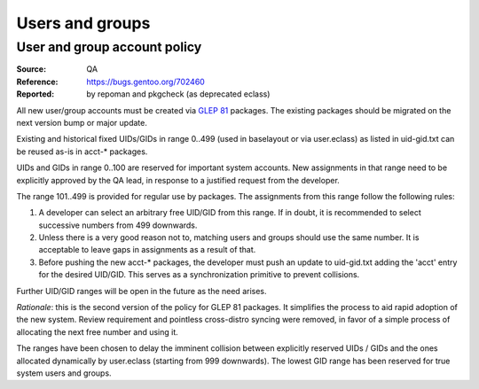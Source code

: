 Users and groups
================

.. index:: user
.. index:: group

User and group account policy
-----------------------------
:Source: QA
:Reference: https://bugs.gentoo.org/702460
:Reported: by repoman and pkgcheck (as deprecated eclass)

All new user/group accounts must be created via `GLEP 81`_ packages.
The existing packages should be migrated on the next version bump or
major update.

Existing and historical fixed UIDs/GIDs in range 0..499 (used
in baselayout or via user.eclass) as listed in uid-gid.txt can be reused
as-is in acct-* packages.

UIDs and GIDs in range 0..100 are reserved for important system
accounts.  New assignments in that range need to be explicitly approved
by the QA lead, in response to a justified request from the developer.

The range 101..499 is provided for regular use by packages.
The assignments from this range follow the following rules:

1. A developer can select an arbitrary free UID/GID from this range.
   If in doubt, it is recommended to select successive numbers from 499
   downwards.

2. Unless there is a very good reason not to, matching users and groups
   should use the same number.  It is acceptable to leave gaps
   in assignments as a result of that.

3. Before pushing the new acct-* packages, the developer must push
   an update to uid-gid.txt adding the 'acct' entry for the desired
   UID/GID.  This serves as a synchronization primitive to prevent
   collisions.

Further UID/GID ranges will be open in the future as the need arises.

*Rationale*: this is the second version of the policy for GLEP 81
packages.  It simplifies the process to aid rapid adoption of the new
system.  Review requirement and pointless cross-distro syncing were
removed, in favor of a simple process of allocating the next free number
and using it.

The ranges have been chosen to delay the imminent collision between
explicitly reserved UIDs / GIDs and the ones allocated dynamically by
user.eclass (starting from 999 downwards).  The lowest GID range has
been reserved for true system users and groups.


.. _GLEP 81: https://www.gentoo.org/glep/glep-0081.html
